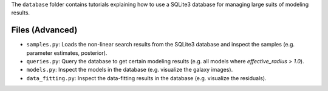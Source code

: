 The ``database`` folder contains tutorials explaining how to use a SQLite3 database for managing large
suits of modeling results.

Files (Advanced)
----------------

- ``samples.py``: Loads the non-linear search results from the SQLite3 database and inspect the samples (e.g. parameter estimates, posterior).
- ``queries.py``: Query the database to get certain modeling results (e.g. all models where `effective_radius > 1.0`).
- ``models.py``: Inspect the models in the database (e.g. visualize the galaxy images).
- ``data_fitting.py``: Inspect the data-fitting results in the database (e.g. visualize the residuals).

